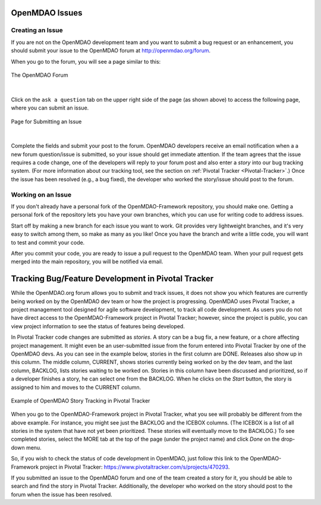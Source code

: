 .. index:: Issues

OpenMDAO Issues
===============

Creating an Issue
------------------

If you are not on the OpenMDAO development team and you want to submit a bug request or an enhancement, you
should submit your issue to the OpenMDAO forum at http://openmdao.org/forum. 

When you go to the forum, you will see a page similar to this:

.. figure:: openmdao_forum.png
   :align: center
   :alt: Image of forum shows list of questions, number of answers, and the number of times viewed.

 
   The OpenMDAO Forum 
   
|

Click on the ``ask a question`` tab on the upper right side of the page (as shown above) to access
the following page, where you can submit an issue.

.. figure:: ask_question.png
   :align: center
   :alt: Page with form for entering a question/issue

 
   Page for Submitting an Issue 
   
|

Complete the fields and submit your post to the forum. OpenMDAO developers receive an email
notification when a a new forum question/issue is submitted, so your issue should get immediate
attention. If the team agrees that the issue requires a code change, one of the developers will
reply to your forum post and also enter a *story* into our bug tracking system. (For more
information about our tracking tool, see the section on :ref:`Pivotal Tracker <Pivotal-Tracker>`.) 
Once the issue has been resolved (e.g., a bug fixed), the developer who worked the story/issue
should post to the forum.


Working on an Issue
--------------------

If you don't already have a personal fork of the OpenMDAO-Framework repository, you should make one.
Getting a personal fork of the repository lets you have your own branches, which you can use for
writing code to address issues.

Start off by making a new branch for each issue you want to work. Git provides very lightweight
branches, and it's very easy to switch among them, so make as many as you like! Once you have the
branch and write a little code, you will want to test and commit your code. 

After you commit your code, you are ready to issue a pull request to the OpenMDAO team. When your pull
request gets merged into the main repository, you will be notified via email.

.. seealso:: :ref:`Code-Contribution-Tutorial-&-Checklist`

.. _`Pivotal-Tracker`:

Tracking Bug/Feature Development in Pivotal Tracker
====================================================

While the OpenMDAO.org forum allows you to submit and track issues, it does not show you which
features are currently being worked on by the OpenMDAO dev team or how the project is progressing.
OpenMDAO uses Pivotal Tracker, a project management tool designed for agile software development, to
track all code development. As users you do not have direct access to the OpenMDAO-Framework project
in Pivotal Tracker; however, since the project is public, you can view project information to see
the status of features being developed. 

In Pivotal Tracker code changes are submitted as `stories`. A story can be a bug fix, a new feature, or a
chore affecting project management. It might even be an user-submitted issue from the forum entered into
Pivotal Tracker by one of the OpenMDAO devs. As you can see in the example below, stories in the first
column are DONE. Releases also show up in this column. The middle column, CURRENT, shows stories currently
being worked on by the dev team, and the last column, BACKLOG, lists stories waiting to be worked on.
Stories in this column have been discussed and prioritized, so if a developer finishes a story, he can
select one from the BACKLOG. When he clicks on the `Start` button, the story is assigned to him and moves
to the CURRENT column.  

.. figure:: pivotal_tracker.png
   :align: center
   :alt: screenshot of Pivotal Tracker with 3 columns of stories: Done, Current, and Backlog 

 
   Example of OpenMDAO Story Tracking in Pivotal Tracker

When you go to the OpenMDAO-Framework project in Pivotal Tracker, what you see will probably be
different from the above example. For instance, you might see just the BACKLOG and the ICEBOX columns.
(The ICEBOX is a list of all stories in the system that have not yet been prioritized. These stories
will eventually move to the BACKLOG.) To see completed stories, select the MORE tab at the top of the
page (under the project name) and click *Done* on the drop-down menu. 

So, if you wish to check the status of code development in OpenMDAO, just follow this link to
the OpenMDAO-Framework project in Pivotal Tracker:  https://www.pivotaltracker.com/s/projects/470293. 

If you submitted an issue to the OpenMDAO forum and one of the team created a story for it, you
should be able to search and find the story in Pivotal Tracker. Additionally, the developer who
worked on the story should post to the forum when the issue has been resolved.

